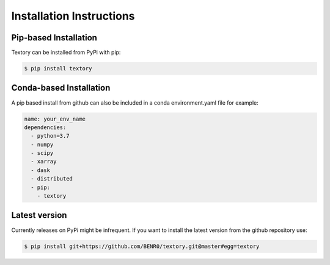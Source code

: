 =========================
Installation Instructions
=========================

Pip-based Installation
======================

Textory can be installed from PyPi with pip:

.. code-block:: bash

    $ pip install textory 

Conda-based Installation
========================

A pip based install from github can also be included in a conda environment.yaml file
for example:

.. code-block:: yaml

    name: your_env_name
    dependencies:
      - python=3.7
      - numpy
      - scipy
      - xarray
      - dask
      - distributed
      - pip:
        - textory

Latest version
==============

Currently releases on PyPi might be infrequent. If you want to install the latest version
from the github repository use:

.. code-block:: bash

    $ pip install git+https://github.com/BENR0/textory.git@master#egg=textory 
